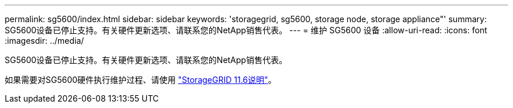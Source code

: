 ---
permalink: sg5600/index.html 
sidebar: sidebar 
keywords: 'storagegrid, sg5600, storage node, storage appliance"' 
summary: SG5600设备已停止支持。有关硬件更新选项、请联系您的NetApp销售代表。 
---
= 维护 SG5600 设备
:allow-uri-read: 
:icons: font
:imagesdir: ../media/


[role="lead"]
SG5600设备已停止支持。有关硬件更新选项、请联系您的NetApp销售代表。

如果需要对SG5600硬件执行维护过程、请使用 https://docs.netapp.com/us-en/storagegrid-116/sg5600/maintaining-sg5600-appliance.html["StorageGRID 11.6说明"^]。
